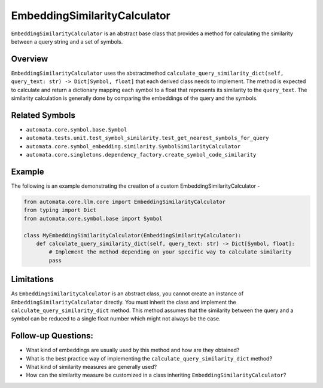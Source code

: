 EmbeddingSimilarityCalculator
=============================

``EmbeddingSimilarityCalculator`` is an abstract base class that
provides a method for calculating the similarity between a query string
and a set of symbols.

Overview
--------

``EmbeddingSimilarityCalculator`` uses the abstractmethod
``calculate_query_similarity_dict(self, query_text: str) -> Dict[Symbol, float]``
that each derived class needs to implement. The method is expected to
calculate and return a dictionary mapping each symbol to a float that
represents its similarity to the ``query_text``. The similarity
calculation is generally done by comparing the embeddings of the query
and the symbols.

Related Symbols
---------------

-  ``automata.core.symbol.base.Symbol``
-  ``automata.tests.unit.test_symbol_similarity.test_get_nearest_symbols_for_query``
-  ``automata.core.symbol_embedding.similarity.SymbolSimilarityCalculator``
-  ``automata.core.singletons.dependency_factory.create_symbol_code_similarity``

Example
-------

The following is an example demonstrating the creation of a custom
EmbeddingSimilarityCalculator -

.. code:: python

   from automata.core.llm.core import EmbeddingSimilarityCalculator
   from typing import Dict
   from automata.core.symbol.base import Symbol

   class MyEmbeddingSimilarityCalculator(EmbeddingSimilarityCalculator):
       def calculate_query_similarity_dict(self, query_text: str) -> Dict[Symbol, float]:
           # Implement the method depending on your specific way to calculate similarity
           pass

Limitations
-----------

As ``EmbeddingSimilarityCalculator`` is an abstract class, you cannot
create an instance of ``EmbeddingSimilarityCalculator`` directly. You
must inherit the class and implement the
``calculate_query_similarity_dict`` method. This method assumes that the
similarity between the query and a symbol can be reduced to a single
float number which might not always be the case.

Follow-up Questions:
--------------------

-  What kind of embeddings are usually used by this method and how are
   they obtained?
-  What is the best practice way of implementing the
   ``calculate_query_similarity_dict`` method?
-  What kind of similarity measures are generally used?
-  How can the similarity measure be customized in a class inheriting
   ``EmbeddingSimilarityCalculator``?
